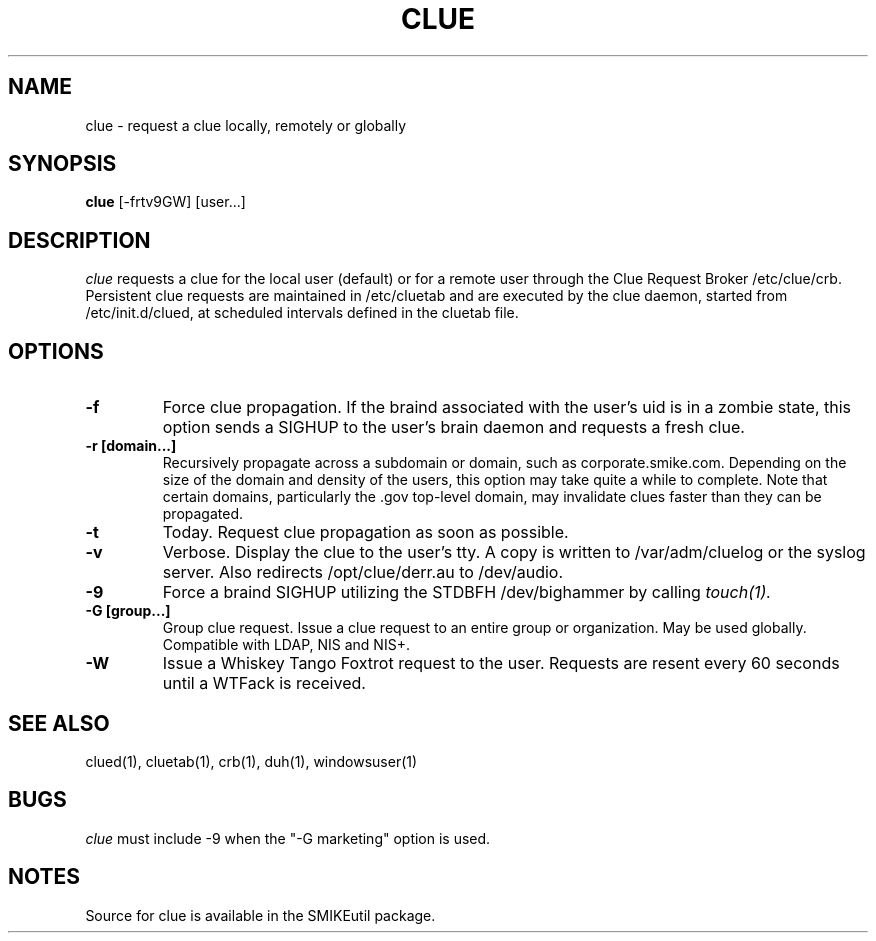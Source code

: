 .\" ident       "@(#)clue.1    1.1     08/17/06 David A. Bell, https://github.com/maxwedge"
.\"
.\"
.TH CLUE 1
.SH NAME
clue \-   request a clue locally, remotely or globally
.SH SYNOPSIS
.B clue
[-frtv9GW] [user...]
.SH DESCRIPTION
.I  clue
requests a clue for the local user (default) or for a remote user through the
Clue Request Broker /etc/clue/crb. Persistent clue requests are maintained in
/etc/cluetab and are executed by the clue daemon, started from
/etc/init.d/clued, at scheduled intervals defined in the cluetab file.
.SH OPTIONS
.TP
.B \-f
Force clue propagation. If the braind associated with the user's uid is in a
zombie state, this option sends a SIGHUP to the user's brain daemon and
requests a fresh clue.
.TP
.B \-r [domain...]
Recursively propagate across a subdomain or domain, such as
corporate.smike.com. Depending on the size of the domain and density of the
users, this option may take quite a while to complete. Note that certain
domains, particularly the .gov top-level domain, may invalidate clues faster
than they can be propagated.
.TP
.B \-t
Today. Request clue propagation as soon as possible.
.TP
.B \-v
Verbose. Display the clue to the user's tty. A copy is written to
/var/adm/cluelog or the syslog server. Also redirects /opt/clue/derr.au to
/dev/audio.
.TP
.B \-9
Force a braind SIGHUP utilizing the STDBFH /dev/bighammer by calling
.I touch(1).
.TP
.B \-G [group...]
Group clue request. Issue a clue request to an entire group or organization.
May be used globally. Compatible with LDAP, NIS and NIS+.
.TP
.B \-W
Issue a Whiskey Tango Foxtrot request to the user. Requests are resent every 60
seconds until a WTFack is received.
.SH "SEE ALSO"
clued(1), cluetab(1), crb(1), duh(1), windowsuser(1)
.SH BUGS
.I clue
must include -9 when the "-G marketing" option is used.
.SH NOTES
Source for clue is available in the SMIKEutil package.

